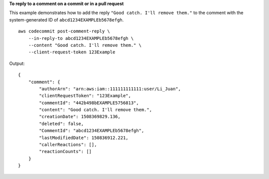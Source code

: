 **To reply to a comment on a commit or in a pull request**

This example demonstrates how to add the reply ``"Good catch. I'll remove them."`` to the comment with the system-generated ID of ``abcd1234EXAMPLEb5678efgh``. ::

    aws codecommit post-comment-reply \
        --in-reply-to abcd1234EXAMPLEb5678efgh \
        --content "Good catch. I'll remove them." \
        --client-request-token 123Example

Output::

    {
        "comment": {
            "authorArn": "arn:aws:iam::111111111111:user/Li_Juan",
            "clientRequestToken": "123Example",
            "commentId": "442b498bEXAMPLE5756813",
            "content": "Good catch. I'll remove them.",
            "creationDate": 1508369829.136,
            "deleted": false,
            "CommentId": "abcd1234EXAMPLEb5678efgh",
            "lastModifiedDate": 150836912.221,
            "callerReactions": [],
            "reactionCounts": []
        }
    }
